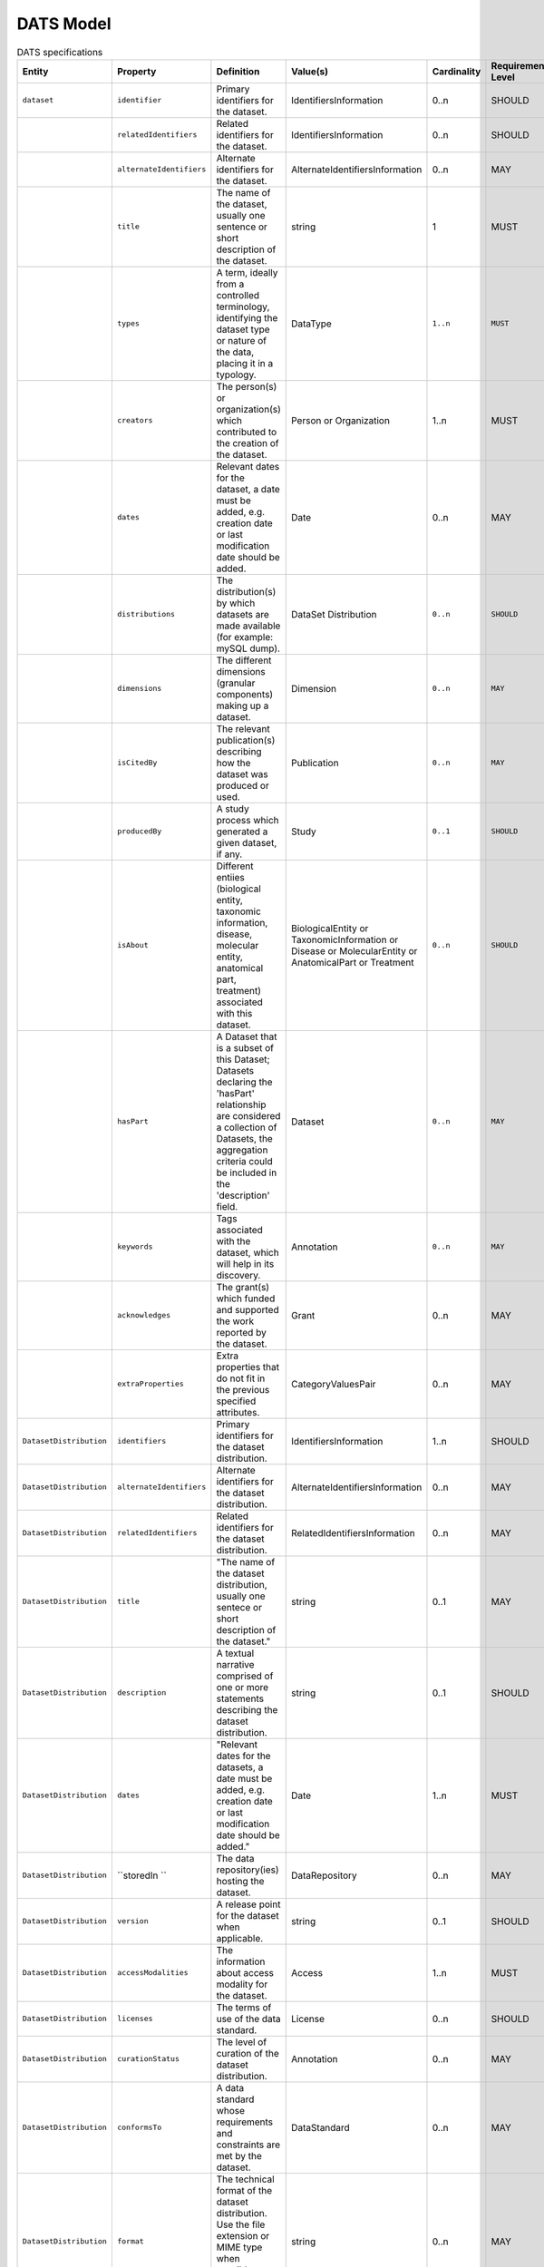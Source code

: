 ########## 
DATS Model
##########  

.. list-table:: DATS specifications
   :header-rows: 1
   :widths: 15 15 30 15 15 15 15 15  

   * - Entity
     - Property
     - Definition
     - Value(s)
     - Cardinality
     - Requirement Level
     - Relevant Competency Question(s)
     - Notes or Example(s)

   * - ``dataset``
     - ``identifier``
     - Primary identifiers for the dataset.
     - IdentifiersInformation
     - 0..n
     - SHOULD
     - BGUC5
     -

   * - 
     - ``relatedIdentifiers``
     - Related identifiers for the dataset.
     - IdentifiersInformation
     - 0..n
     - SHOULD
     - BGUC5
     - 

   * - 
     - ``alternateIdentifiers``
     - Alternate identifiers for the dataset.
     - AlternateIdentifiersInformation
     - 0..n
     - MAY
     -
     -

   * - 
     - ``title``
     - The name of the dataset, usually one sentence or short description of the dataset.
     - string
     - 1
     - MUST
     - BGUC5
     - DataCite[/resource/titles];DataCite[/resource/titles/title];Schema.org[https://schema.org/headline];HCLS[(dct:title,rdf:langString)]  

   * - 
     - ``types``
     - A term, ideally from a controlled terminology, identifying the dataset type or nature of the data, placing it in a typology.
     - DataType
     - ``1..n``
     - ``MUST``
     - BGUC1-1;BGUC1-2;BGUC3-2;BGUC3-3;BGUC5;BGUC5-1;WPUC1;WPUC2;WPUC3;WPUC9-p7;UC1       
     - For example: microscopy imaging, gene expression profile, genomic sequence, fMRI, pathway simulation.

   * - 
     - ``creators``
     - The person(s) or organization(s) which contributed to the creation of the dataset.
     - Person or Organization
     - 1..n
     - MUST
     - UC2       
     - 

   * - 
     - ``dates``
     - Relevant dates for the dataset, a date must be added, e.g. creation date or last modification date should be added.
     - Date
     - 0..n
     - MAY
     -       
     -     

   * - 
     - ``distributions``
     - The distribution(s) by which datasets are made available (for example: mySQL dump).
     - DataSet Distribution
     - ``0..n``
     - ``SHOULD``
     -       
     - 

   * - 
     - ``dimensions``
     - The different dimensions (granular components)  making up a dataset.
     - Dimension
     - ``0..n``
     - ``MAY``
     - BGUC2;BGUC5-4     
     -  

   * - 
     - ``isCitedBy``
     - The relevant publication(s) describing how the dataset was produced or used.
     - Publication
     - ``0..n``
     - ``MAY``
     - BGUC5-2      
     -  

   * - 
     - ``producedBy``
     - A study process which generated a given dataset, if any.
     - Study
     - ``0..1``
     - ``SHOULD``
     -      
     -  

   * - 
     - ``isAbout``
     - Different entiies (biological entity, taxonomic information, disease, molecular entity, anatomical part, treatment) associated with this dataset.
     - BiologicalEntity or TaxonomicInformation or Disease or MolecularEntity or AnatomicalPart or Treatment
     - ``0..n``
     - ``SHOULD``
     -       
     -       

   * - 
     - ``hasPart``
     - A Dataset that is a subset of this Dataset; Datasets declaring the 'hasPart' relationship are considered a collection of Datasets, the aggregation criteria could be included in the 'description' field.
     - Dataset
     - ``0..n``
     - ``MAY``
     -     
     -   

   * - 
     - ``keywords``
     - Tags associated with the dataset, which will help in its discovery.
     - Annotation
     - ``0..n``
     - ``MAY``
     -     
     -

   * - 
     - ``acknowledges``
     - The grant(s) which funded and supported the work reported by the dataset.
     - Grant
     - 0..n
     - MAY
     - 
     - 

   * - 
     - ``extraProperties``
     - Extra properties that do not fit in the previous specified attributes. 
     - CategoryValuesPair
     - 0..n
     - MAY
     - 
     - 

   * - ``DatasetDistribution``
     - ``identifiers``
     - Primary identifiers for the dataset distribution.
     - IdentifiersInformation
     - 1..n
     - SHOULD
     - BGUC5
     - 

   * - ``DatasetDistribution``
     - ``alternateIdentifiers``
     - Alternate identifiers for the dataset distribution.
     - AlternateIdentifiersInformation
     - 0..n
     - MAY
     - 
     - 

   * - ``DatasetDistribution``
     - ``relatedIdentifiers``
     - Related identifiers for the dataset distribution.
     - RelatedIdentifiersInformation
     - 0..n
     - MAY
     - 
     - 

   * - ``DatasetDistribution``
     - ``title``
     - "The name of the dataset distribution, usually one sentece or short description of the dataset."
     - string
     - 0..1
     - MAY
     - 
     - 

   * - ``DatasetDistribution``
     - ``description``
     - A textual narrative comprised of one or more statements describing the dataset distribution.
     - string
     - 0..1
     - SHOULD
     - 
     - 

   * - ``DatasetDistribution``
     - ``dates``
     - "Relevant dates for the datasets, a date must be added, e.g. creation date or last modification date should be added."
     - Date
     - 1..n
     - MUST
     - 
     - 

   * - ``DatasetDistribution``
     - ``storedIn ``
     - The data repository(ies) hosting the dataset.
     - DataRepository
     - 0..n
     - MAY
     - BGUC1-1;UC2
     - "While from the DDI perspective, every dataset may be coming from a data repository, we put a less strict requirement allowing for datasets available online and not in a repository."

   * - ``DatasetDistribution``
     - ``version``
     - A release point for the dataset when applicable.
     - string
     - 0..1
     - SHOULD
     - WPUC5-p7
     - 

   * - ``DatasetDistribution``
     - ``accessModalities``
     - The information about access modality for the dataset.
     - Access
     - 1..n
     - MUST
     - 
     - 

   * - ``DatasetDistribution``
     - ``licenses``
     - The terms of use of the data standard.
     - License
     - 0..n
     - SHOULD
     - BGUC5-4
     - 

   * - ``DatasetDistribution``
     - ``curationStatus``
     - The level of curation of the dataset distribution.
     - Annotation
     - 0..n
     - MAY
     - 
     - "E.g. manually or authomatic or both, other values such as https://wiki.nci.nih.gov/display/CTRPdoc/Curation+Status+Definitions+-+Include+v4.3.1"

   * - ``DatasetDistribution``
     - ``conformsTo``
     - A data standard whose requirements and constraints are met by the dataset.
     - DataStandard
     - 0..n
     - MAY
     - BGUC5-7;WPUC9-p7
     - 

   * - ``DatasetDistribution``
     - ``format``
     - The technical format of the dataset distribution. Use the file extension or MIME type when possible. (Definition adapted from DataCite)
     - string
     - 0..n
     - MAY
     - 
     - "e.g. PDF, XML, MPG or application/pdf, text/xml, video/mpeg"

   * - ``DatasetDistribution``
     - ``qualifiers``
     - "One or more characteristics of the dataset distribution (e.g. how it relates to other distributions, if the data is raw or processed, compressed or encrypted). "
     - Annotation or CategoryValuesPair
     - 0..n
     - MAY
     - 
     - "e.g. indicate if the distribution is isomorphic (corresponds completely with the dataset), a derivative from the dataset, or is a partial distribution of the dataset. These qualifiers can also indicate if the distribution refers to raw, processed or summarised data. It could also refer to the data being encrypted or compressed."

   * - ``DatasetDistribution``
     - ``size ``
     - The size of the dataset.
     - number
     - 0..1
     - MAY
     - BGUC5-1
     - 

   * - ``DatasetDistribution``
     - ``unit``
     - "The unit of measurement used to estimate the size of the dataset (e.g, petabyte). Ideally, the unit should be coming from a reference controlled terminology."
     - Annotation
     - "1, if size is reported"
     - (MUST)
     - 
     - 

   * - ``DatasetDistribution``
     - ``extraProperties``
     - Extra properties that do not fit in the previous specified attributes. 
     - CategoryValuesPair
     - 0..n
     - MAY
     - 
     - 
